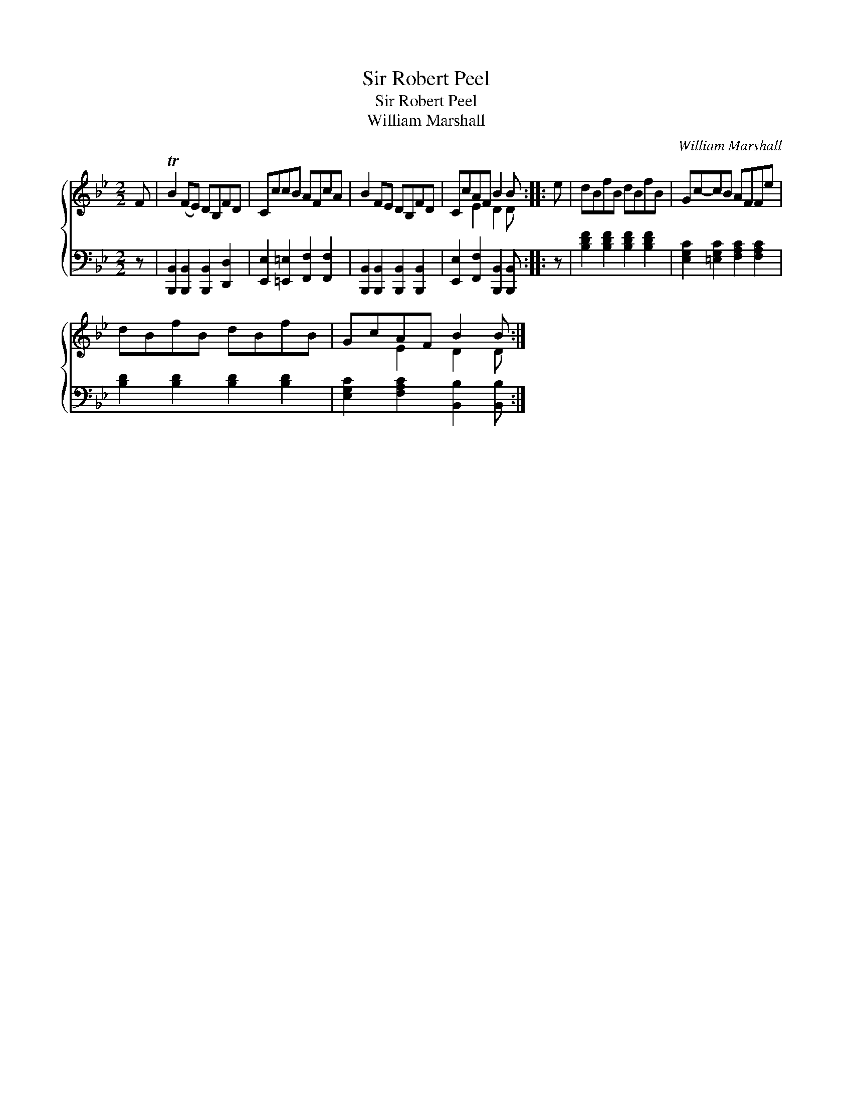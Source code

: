 X:1
T:Sir Robert Peel
T:Sir Robert Peel
T:William Marshall
C:William Marshall
%%score { ( 1 2 ) 3 }
L:1/8
M:2/2
K:Bb
V:1 treble 
V:2 treble 
V:3 bass 
V:1
 F | TB2 (FE) DB,FD | CccB AFcA | B2 FE DB,FD | CcAF B2 B :: e | dBfB dBfB | Gc-cB AFFe | %8
 dBfB dBfB | GcAF B2 B :| %10
V:2
 x | x8 | x8 | x8 | x2 E2 D2 D :: x | x8 | x8 | x8 | x2 E2 D2 D :| %10
V:3
 z | [B,,,B,,]2 [B,,,B,,]2 [B,,,B,,]2 [D,,D,]2 | [E,,E,]2 [=E,,=E,]2 [F,,F,]2 [F,,F,]2 | %3
 [B,,,B,,]2 [B,,,B,,]2 [B,,,B,,]2 [B,,,B,,]2 | [E,,E,]2 [F,,F,]2 [B,,,B,,]2 [B,,,B,,] :: z | %6
 [B,DF]2 [B,DF]2 [B,DF]2 [B,DF]2 | [E,G,C]2 [=E,G,C]2 [F,A,C]2 [F,A,C]2 | %8
 [B,D]2 [B,D]2 [B,D]2 [B,D]2 | [E,G,C]2 [F,A,C]2 [B,,B,]2 [B,,B,] :| %10

